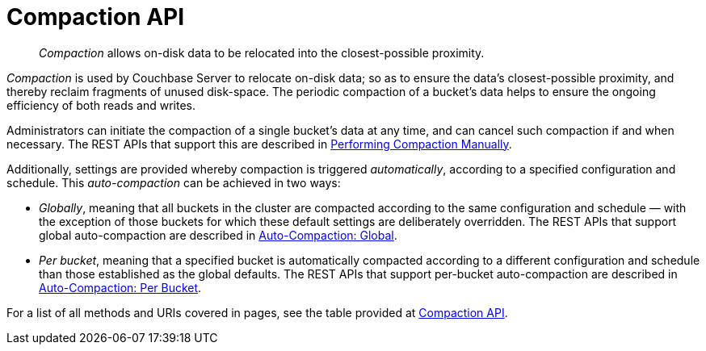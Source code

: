 = Compaction API
:description: pass:q[_Compaction_ allows on-disk data to be relocated into the closest-possible proximity.]
:page-topic-type: reference
:page-aliases: rest-api:rest-autocompact-get,rest-api:rest-autocompact-set

[abstract]
{description}

_Compaction_ is used by Couchbase Server to relocate on-disk data; so as to ensure the data's closest-possible proximity, and thereby reclaim fragments of unused disk-space.
The periodic compaction of a bucket's data helps to ensure the ongoing efficiency of both reads and writes.

Administrators can initiate the compaction of a single bucket's data at any time, and can cancel such compaction if and when necessary.
The REST APIs that support this are described in xref:rest-api:rest-compact-post.adoc[Performing Compaction Manually].

Additionally, settings are provided whereby compaction is triggered _automatically_, according to a specified configuration and schedule.
This _auto-compaction_ can be achieved in two ways:

* _Globally_, meaning that all buckets in the cluster are compacted according to the same configuration and schedule &#8212; with the exception of those buckets for which these default settings are deliberately overridden.
The REST APIs that support global auto-compaction are described in xref:rest-api:rest-autocompact-global.adoc[Auto-Compaction: Global].

* _Per bucket_, meaning that a specified bucket is automatically compacted according to a different configuration and schedule than those established as the global defaults.
The REST APIs that support per-bucket auto-compaction are described in xref:rest-api:rest-autocompact-per-bucket.adoc[Auto-Compaction: Per Bucket].

For a list of all methods and URIs covered in pages, see the table provided at xref:rest-api:rest-endpoints-all.adoc#compaction-api[Compaction API].
